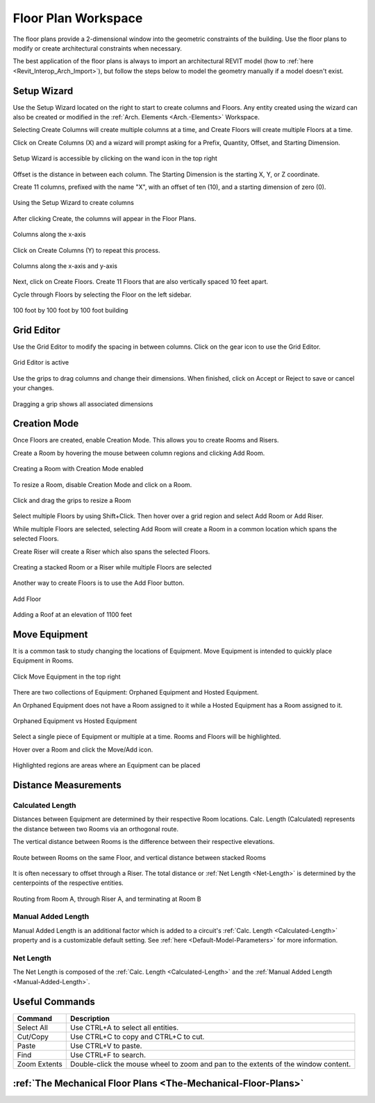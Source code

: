 .. _Floor-Plans:

####################
Floor Plan Workspace
####################

The floor plans provide a 2-dimensional window into the geometric constraints of the building. Use the floor plans to modify or create architectural constraints when necessary. 

The best application of the floor plans is always to import an architectural REVIT model (how to :ref:`here <Revit_Interop_Arch_Import>`), but follow the steps below to model the geometry manually if a model doesn't exist. 


Setup Wizard
------------

Use the Setup Wizard located on the right to start to create columns and Floors.  Any entity created using the wizard can also be created or modified in the :ref:`Arch. Elements <Arch.-Elements>` Workspace.

Selecting Create Columns will create multiple columns at a time, and Create Floors will create multiple Floors at a time.  

Click on Create Columns (X) and a wizard will prompt asking for a Prefix, Quantity, Offset, and Starting Dimension.

.. figure:: images/setup_wizard-1.PNG
    :align: center

    Setup Wizard is accessible by clicking on the wand icon in the top right

Offset is the distance in between each column.  The Starting Dimension is the starting X, Y, or Z coordinate.  

Create 11 columns, prefixed with the name "X", with an offset of ten (10), and a starting dimension of zero (0).

.. figure:: images/setup_wizard-2.PNG
    :align: center

    Using the Setup Wizard to create columns

After clicking Create, the columns will appear in the Floor Plans.  

.. figure:: images/setup_wizard-3.PNG
    :align: center    

    Columns along the x-axis

Click on Create Columns (Y) to repeat this process.

.. figure:: images/setup_wizard-4.PNG
    :align: center

    Columns along the x-axis and y-axis

Next, click on Create Floors.  Create 11 Floors that are also vertically spaced 10 feet apart.  

Cycle through Floors by selecting the Floor on the left sidebar.

.. figure:: images/setup_wizard-5.PNG  
    :align: center

    100 foot by 100 foot by 100 foot building

Grid Editor
-----------

Use the Grid Editor to modify the spacing in between columns.  Click on the gear icon to use the Grid Editor.

.. figure:: images/grid_editor-1.PNG
    :align: center

    Grid Editor is active

Use the grips to drag columns and change their dimensions.  When finished, click on Accept or Reject to save or cancel your changes.

.. figure:: images/grid_editor-2.PNG
    :align: center 

    Dragging a grip shows all associated dimensions

Creation Mode
--------------

Once Floors are created, enable Creation Mode.  This allows you to create Rooms and Risers.

Create a Room by hovering the mouse between column regions and clicking Add Room.  

.. figure:: images/creation_mode.PNG
    :align: center

    Creating a Room with Creation Mode enabled

To resize a Room, disable Creation Mode and click on a Room.

.. figure:: images/room_resize.PNG
    :align: center

    Click and drag the grips to resize a Room

Select multiple Floors by using Shift+Click.  Then hover over a grid region and select Add Room or Add Riser.

While multiple Floors are selected, selecting Add Room will create a Room in a common location which spans the selected Floors.

Create Riser will create a Riser which also spans the selected Floors.  

.. figure:: images/floorplans-multi_room-riser.PNG
    :align: center

    Creating a stacked Room or a Riser while multiple Floors are selected

.. _Add-Floor:

Another way to create Floors is to use the Add Floor button.

.. figure:: images/add_floor-1.PNG
    :align: center

    Add Floor

.. figure:: images/add_floor-2.PNG
    :align: center

    Adding a Roof at an elevation of 1100 feet

.. index: How are equipment distances determined?

.. _Floor-Plans-Move_Equipment:

Move Equipment
--------------

It is a common task to study changing the locations of Equipment.  Move Equipment is intended to quickly place Equipment in Rooms.  

.. figure:: images/move-equipment_1.PNG
    :align: center

    Click Move Equipment in the top right

There are two collections of Equipment: Orphaned Equipment and Hosted Equipment.  

An Orphaned Equipment does not have a Room assigned to it while a Hosted Equipment has a Room assigned to it.

.. figure:: images/move-equipment_2.PNG
    :align: center

    Orphaned Equipment vs Hosted Equipment

Select a single piece of Equipment or multiple at a time.  Rooms and Floors will be highlighted.  

Hover over a Room and click the Move/Add icon.

.. figure:: images/move-equipment_3.PNG
    :align: center

    Highlighted regions are areas where an Equipment can be placed


Distance Measurements
---------------------

.. _Calculated-Length:

^^^^^^^^^^^^^^^^^^^^^^^^
Calculated Length
^^^^^^^^^^^^^^^^^^^^^^^^

Distances between Equipment are determined by their respective Room locations.  Calc. Length (Calculated) represents the distance between two Rooms via an orthogonal route.

The vertical distance between Rooms is the difference between their respective elevations.

.. figure:: images/equipment_distances-1.PNG
    :align: center
    :alt: equip distance

    Route between Rooms on the same Floor, and vertical distance between stacked Rooms

It is often necessary to offset through a Riser.  The total distance or :ref:`Net Length <Net-Length>` is determined by the centerpoints of the respective entities.

.. figure:: images/equipment_distances-2.PNG
    :align: center
    :alt: equip distance

    Routing from Room A, through Riser A, and terminating at Room B

.. _Manual-Added-Length:

^^^^^^^^^^^^^^^^^^^^^^^^
Manual Added Length
^^^^^^^^^^^^^^^^^^^^^^^^

Manual Added Length is an additional factor which is added to a circuit's :ref:`Calc. Length <Calculated-Length>` property and is a customizable default setting.  See :ref:`here <Default-Model-Parameters>` for more information.

.. _Net-Length:

^^^^^^^^^^^^^^^^^^^^^^^^
Net Length
^^^^^^^^^^^^^^^^^^^^^^^^

The Net Length is composed of the :ref:`Calc. Length <Calculated-Length>` and the :ref:`Manual Added Length <Manual-Added-Length>`.

Useful Commands
---------------

+-----------------------------+-------------------------------------------------------------------------------------------------------------------------------------------------------------------------------------+
| **Command**                 | **Description**                                                                                                                                                                     |
+=============================+=====================================================================================================================================================================================+
| Select All                  | Use CTRL+A to select all entities.                                                                                                                                                  |
+-----------------------------+-------------------------------------------------------------------------------------------------------------------------------------------------------------------------------------+
| Cut/Copy                    | Use CTRL+C to copy and CTRL+C to cut.                                                                                                                                               |
+-----------------------------+-------------------------------------------------------------------------------------------------------------------------------------------------------------------------------------+
| Paste                       | Use CTRL+V to paste.                                                                                                                                                                |
+-----------------------------+-------------------------------------------------------------------------------------------------------------------------------------------------------------------------------------+
| Find                        | Use CTRL+F to search.                                                                                                                                                               |
+-----------------------------+-------------------------------------------------------------------------------------------------------------------------------------------------------------------------------------+
| Zoom Extents                | Double-click the mouse wheel to zoom and pan to the extents of the window content.                                                                                                  |
+-----------------------------+-------------------------------------------------------------------------------------------------------------------------------------------------------------------------------------+

:ref:`The Mechanical Floor Plans <The-Mechanical-Floor-Plans>`
--------------------------------------------------------------
